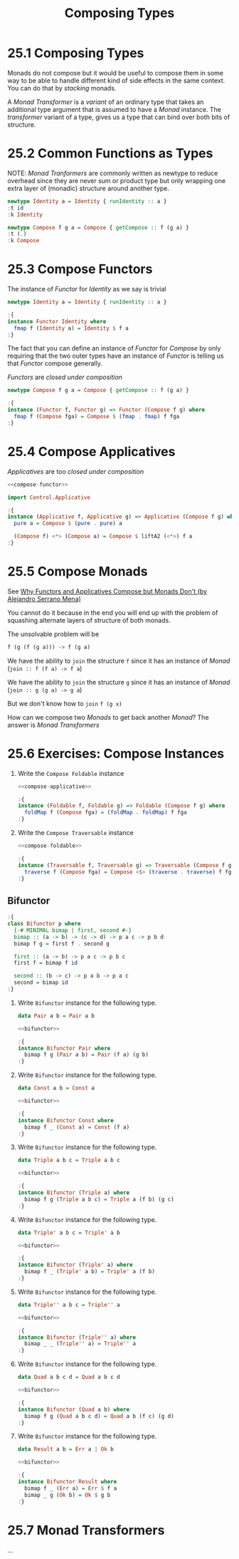 # -*- eval: (org-babel-lob-ingest "./ob-haskell-common.org"); -*-

#+TITLE: Composing Types

#+PROPERTY: header-args:haskell :results replace output
#+PROPERTY: header-args:haskell+ :noweb yes
#+PROPERTY: header-args:haskell+ :wrap EXAMPLE

* 25.1 Composing Types
Monads do not compose but it would be useful to compose them in some
way to be able to handle different kind of side effects in the same
context. You can do that by /stacking/ monads.

A /Monad Transformer/ is a /variant/ of an ordinary type that takes an
additional type argument that is assumed to have a /Monad/
instance. The /transformer/ variant of a type, gives us a type that
can bind over both bits of structure.

* 25.2 Common Functions as Types
NOTE: /Monad Tranformers/ are commonly written as newtype to reduce
overhead since they are never sum or product type but only wrapping
one extra layer of (monadic) structure around another type.

#+BEGIN_SRC haskell
newtype Identity a = Identity { runIdentity :: a }
:t id
:k Identity

newtype Compose f g a = Compose { getCompose :: f (g a) }
:t (.)
:k Compose
#+END_SRC

#+RESULTS:
#+BEGIN_EXAMPLE
id :: a -> a
Identity :: * -> *
(.) :: (b -> c) -> (a -> b) -> a -> c
Compose :: (* -> *) -> (* -> *) -> * -> *
#+END_EXAMPLE

* 25.3 Compose Functors
The instance of /Functor/ for /Identity/ as we say is trivial
#+BEGIN_SRC haskell :results silent
newtype Identity a = Identity { runIdentity :: a }

:{
instance Functor Identity where
  fmap f (Identity a) = Identity $ f a
:}
#+END_SRC

The fact that you can define an instance of /Functor/ for /Compose/ by
only requiring that the two outer types have an instance of /Functor/
is telling us that /Functor/ compose generally.

/Functors/ are /closed under composition/
#+NAME: compose-functor
#+BEGIN_SRC haskell :results silent
newtype Compose f g a = Compose { getCompose :: f (g a) }

:{
instance (Functor f, Functor g) => Functor (Compose f g) where
  fmap f (Compose fga) = Compose $ (fmap . fmap) f fga
:}
#+END_SRC

* 25.4 Compose Applicatives
/Applicatives/ are too /closed under composition/

#+NAME: compose-applicative
#+BEGIN_SRC haskell :results silent
<<compose-functor>>

import Control.Applicative

:{
instance (Applicative f, Applicative g) => Applicative (Compose f g) where
  pure a = Compose $ (pure . pure) a

  (Compose f) <*> (Compose a) = Compose $ liftA2 (<*>) f a
:}
#+END_SRC

* 25.5 Compose Monads
See [[https://www.youtube.com/watch?v=eZ9FpG8May8][Why Functors and Applicatives Compose but Monads Don't (by Alejandro Serrano Mena)]]

You cannot do it because in the end you will end up with the problem
of squashing alternate layers of structure of both monads.

The unsolvable problem will be
#+BEGIN_SRC haskell :eval never
f (g (f (g a))) -> f (g a)
#+END_SRC

We have the ability to ~join~ the structure ~f~ since it has an
instance of /Monad/ (~join :: f (f a) -> f a~)

We have the ability to ~join~ the structure ~g~ since it has an
instance of /Monad/ (~join :: g (g a) -> g a~)

But we don't know how to ~join~ ~f (g x)~

How can we compose two /Monads/ to get back another /Monad/? The
answer is /Monad Transformers/

* 25.6 Exercises: Compose Instances
1. Write the ~Compose Foldable~ instance
   #+NAME: compose-foldable
   #+BEGIN_SRC haskell :results silent
   <<compose-applicative>>

   :{
   instance (Foldable f, Foldable g) => Foldable (Compose f g) where
     foldMap f (Compose fga) = (foldMap . foldMap) f fga
   :}
   #+END_SRC

2. Write the ~Compose Traversable~ instance
   #+BEGIN_SRC haskell :results silent
   <<compose-foldable>>

   :{
   instance (Traversable f, Traversable g) => Traversable (Compose f g) where
     traverse f (Compose fga) = Compose <$> (traverse . traverse) f fga
   :}
   #+END_SRC

** Bifunctor
#+NAME: bifunctor
#+BEGIN_SRC haskell :results silent
:{
class Bifunctor p where
  {-# MINIMAL bimap | first, second #-}
  bimap :: (a -> b) -> (c -> d) -> p a c -> p b d
  bimap f g = first f . second g

  first :: (a -> b) -> p a c -> p b c
  first f = bimap f id

  second :: (b -> c) -> p a b -> p a c
  second = bimap id
:}
#+END_SRC

1. Write ~Bifunctor~ instance for the following type.
   #+BEGIN_SRC haskell :results silent
   data Pair a b = Pair a b

   <<bifunctor>>

   :{
   instance Bifunctor Pair where
     bimap f g (Pair a b) = Pair (f a) (g b)
   :}
   #+END_SRC

2. Write ~Bifunctor~ instance for the following type.
   #+BEGIN_SRC haskell :results silent
   data Const a b = Const a

   <<bifunctor>>

   :{
   instance Bifunctor Const where
     bimap f _ (Const a) = Const (f a)
   :}
   #+END_SRC

3. Write ~Bifunctor~ instance for the following type.
   #+BEGIN_SRC haskell :results silent
   data Triple a b c = Triple a b c

   <<bifunctor>>

   :{
   instance Bifunctor (Triple a) where
     bimap f g (Triple a b c) = Triple a (f b) (g c)
   :}
   #+END_SRC

4. Write ~Bifunctor~ instance for the following type.
   #+BEGIN_SRC haskell :results silent
   data Triple' a b c = Triple' a b

   <<bifunctor>>

   :{
   instance Bifunctor (Triple' a) where
     bimap f _ (Triple' a b) = Triple' a (f b)
   :}
   #+END_SRC

5. Write ~Bifunctor~ instance for the following type.
   #+BEGIN_SRC haskell :results silent
   data Triple'' a b c = Triple'' a

   <<bifunctor>>

   :{
   instance Bifunctor (Triple'' a) where
     bimap _ _ (Triple'' a) = Triple'' a
   :}
   #+END_SRC

6. Write ~Bifunctor~ instance for the following type.
   #+BEGIN_SRC haskell :results silent
   data Quad a b c d = Quad a b c d

   <<bifunctor>>

   :{
   instance Bifunctor (Quad a b) where
     bimap f g (Quad a b c d) = Quad a b (f c) (g d)
   :}
   #+END_SRC

7. Write ~Bifunctor~ instance for the following type.
   #+BEGIN_SRC haskell :results silent
   data Result a b = Err a | Ok b

   <<bifunctor>>

   :{
   instance Bifunctor Result where
     bimap f _ (Err a) = Err $ f a
     bimap _ g (Ok b) = Ok $ g b
   :}
   #+END_SRC

* 25.7 Monad Transformers
...
